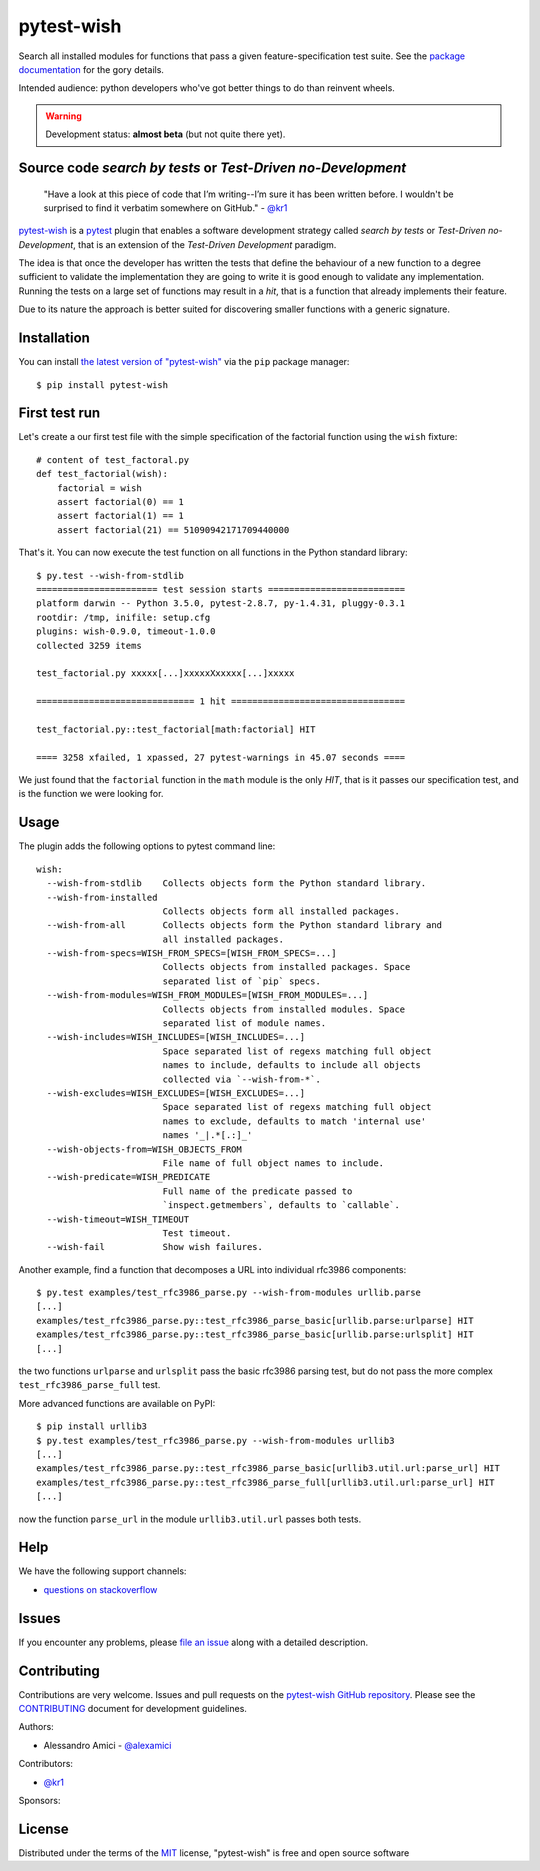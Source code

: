 pytest-wish
===========

.. image:: https://travis-ci.org/alexamici/pytest-wish.svg?branch=master
    :target: https://travis-ci.org/alexamici/pytest-wish
    :alt: Build Status on Travis CI

.. image:: https://ci.appveyor.com/api/projects/status/github/alexamici/pytest-wish?branch=master
    :target: https://ci.appveyor.com/project/alexamici/pytest-wish/branch/master
    :alt: Build Status on AppVeyor

.. image:: https://coveralls.io/repos/alexamici/pytest-wish/badge.svg?branch=master&service=github
    :target: https://coveralls.io/github/alexamici/pytest-wish
    :alt: Coverage Status on Coveralls


Search all installed modules for functions that pass a given feature-specification test suite.
See the `package documentation`_ for the gory details.

Intended audience: python developers who've got better things to do than reinvent wheels.

.. warning:: Development status: **almost beta** (but not quite there yet).


Source code *search by tests* or *Test-Driven no-Development*
-------------------------------------------------------------

    "Have a look at this piece of code that I’m writing--I’m sure it has been written before.
    I wouldn't be surprised to find it verbatim somewhere on GitHub." - `@kr1`_

`pytest-wish`_ is a `pytest`_ plugin that enables a software development strategy called
*search by tests* or *Test-Driven no-Development*,
that is an extension of the *Test-Driven Development* paradigm.

The idea is that once the developer has written the tests that define the behaviour of a new
function to a degree sufficient to validate the implementation they are going to write
it is good enough to validate
any implementation. Running the tests on a large set of functions may result in a *hit*, that is
a function that already implements their feature.

Due to its nature the approach is better suited for discovering smaller functions
with a generic signature.


Installation
------------

You can install `the latest version of "pytest-wish"`_ via the ``pip`` package manager::

    $ pip install pytest-wish


First test run
--------------

Let's create a our first test file with the simple specification of the factorial function
using the ``wish`` fixture::

    # content of test_factoral.py
    def test_factorial(wish):
        factorial = wish
        assert factorial(0) == 1
        assert factorial(1) == 1
        assert factorial(21) == 51090942171709440000

That's it. You can now execute the test function on all functions in the Python standard library::

    $ py.test --wish-from-stdlib
    ======================= test session starts ==========================
    platform darwin -- Python 3.5.0, pytest-2.8.7, py-1.4.31, pluggy-0.3.1
    rootdir: /tmp, inifile: setup.cfg
    plugins: wish-0.9.0, timeout-1.0.0
    collected 3259 items

    test_factorial.py xxxxx[...]xxxxxXxxxxx[...]xxxxx

    ============================== 1 hit =================================

    test_factorial.py::test_factorial[math:factorial] HIT

    ==== 3258 xfailed, 1 xpassed, 27 pytest-warnings in 45.07 seconds ====

We just found that the ``factorial`` function in the ``math`` module is the only *HIT*,
that is it passes our specification test, and is the function we were looking for.


Usage
-----

The plugin adds the following options to pytest command line::

    wish:
      --wish-from-stdlib    Collects objects form the Python standard library.
      --wish-from-installed
                            Collects objects form all installed packages.
      --wish-from-all       Collects objects form the Python standard library and
                            all installed packages.
      --wish-from-specs=WISH_FROM_SPECS=[WISH_FROM_SPECS=...]
                            Collects objects from installed packages. Space
                            separated list of `pip` specs.
      --wish-from-modules=WISH_FROM_MODULES=[WISH_FROM_MODULES=...]
                            Collects objects from installed modules. Space
                            separated list of module names.
      --wish-includes=WISH_INCLUDES=[WISH_INCLUDES=...]
                            Space separated list of regexs matching full object
                            names to include, defaults to include all objects
                            collected via `--wish-from-*`.
      --wish-excludes=WISH_EXCLUDES=[WISH_EXCLUDES=...]
                            Space separated list of regexs matching full object
                            names to exclude, defaults to match 'internal use'
                            names '_|.*[.:]_'
      --wish-objects-from=WISH_OBJECTS_FROM
                            File name of full object names to include.
      --wish-predicate=WISH_PREDICATE
                            Full name of the predicate passed to
                            `inspect.getmembers`, defaults to `callable`.
      --wish-timeout=WISH_TIMEOUT
                            Test timeout.
      --wish-fail           Show wish failures.

Another example, find a function that decomposes a URL into individual rfc3986 components::

    $ py.test examples/test_rfc3986_parse.py --wish-from-modules urllib.parse
    [...]
    examples/test_rfc3986_parse.py::test_rfc3986_parse_basic[urllib.parse:urlparse] HIT
    examples/test_rfc3986_parse.py::test_rfc3986_parse_basic[urllib.parse:urlsplit] HIT
    [...]

the two functions ``urlparse`` and ``urlsplit`` pass the basic rfc3986 parsing test, but do not
pass the more complex ``test_rfc3986_parse_full`` test.

More advanced functions are available on PyPI::

    $ pip install urllib3
    $ py.test examples/test_rfc3986_parse.py --wish-from-modules urllib3
    [...]
    examples/test_rfc3986_parse.py::test_rfc3986_parse_basic[urllib3.util.url:parse_url] HIT
    examples/test_rfc3986_parse.py::test_rfc3986_parse_full[urllib3.util.url:parse_url] HIT
    [...]

now the function ``parse_url`` in the module ``urllib3.util.url`` passes both tests.


Help
----

We have the following support channels:

* `questions on stackoverflow`_


Issues
------

If you encounter any problems, please `file an issue`_ along with a detailed description.


Contributing
------------

Contributions are very welcome.
Issues and pull requests on the `pytest-wish GitHub repository`_.
Please see the `CONTRIBUTING`_ document for development guidelines.

Authors:

* Alessandro Amici - `@alexamici`_

Contributors:

* `@kr1`_

Sponsors:

.. image:: http://services.bopen.eu/bopen-logo.png
    :target: http://bopen.eu/
    :alt: B-Open Solutions srl


License
-------

Distributed under the terms of the `MIT`_ license, "pytest-wish" is free and open source software


.. _`package documentation`: https://pytest-wish.readthedocs.org
.. _`@kr1`: https://github.com/kr1
.. _`pytest-wish`: https://pytest-wish.readthedocs.org
.. _`the latest version of "pytest-wish"`: https://pypi.python.org/pypi/pytest-wish
.. _`pytest`: https://pytest.org
.. _`questions on stackoverflow`: https://stackoverflow.com/search?q=pytest-wish
.. _`file an issue`: https://github.com/alexamici/pytest-wish/issues
.. _`pytest-wish GitHub repository`: https://github.com/alexamici/pytest-wish
.. _`CONTRIBUTING`: https://github.com/alexamici/pytest-wish/blob/master/CONTRIBUTING.rst
.. _`@alexamici`: https://github.com/alexamici
.. _`MIT`: http://opensource.org/licenses/MIT
